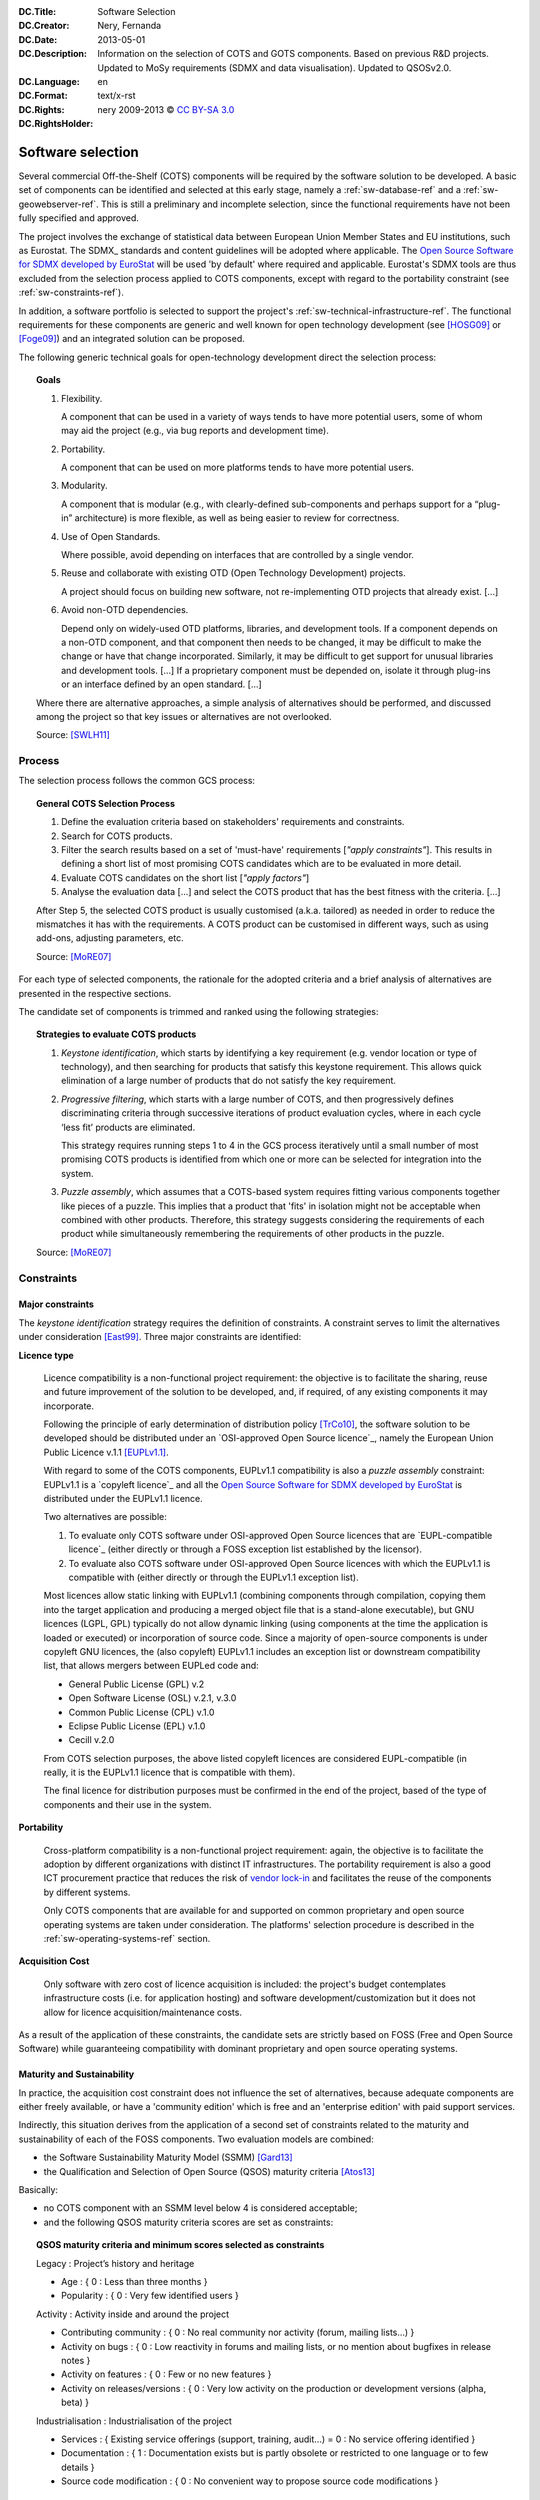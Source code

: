 .. metadata-placeholder:DC.Title:	Software Selection:DC.Creator:	Nery, Fernanda:DC.Date:	2013-05-01:DC.Description:   Information on the selection of COTS and GOTS components.   Based on previous R&D projects.   Updated to MoSy requirements (SDMX and data visualisation).   Updated to QSOSv2.0.:DC.Language:	en:DC.Format:	text/x-rst:DC.Rights::DC.RightsHolder:   nery 2009-2013 © `CC BY-SA 3.0 <http://creativecommons.org/licenses/by-sa/3.0/>`_.. _sw-selection-ref:Software selection******************Several commercial Off-the-Shelf (COTS) componentswill be required by the software solution to be developed.A basic set of components can be identified and selected at this early stage,namely a :ref:`sw-database-ref` and a :ref:`sw-geowebserver-ref`.This is still a preliminary and incomplete selection,since the functional requirements have not been fully specified and approved.The project involves the exchange of statistical databetween European Union Member States and EU institutions,such as Eurostat.The SDMX_ standards and content guidelines will be adoptedwhere applicable.The `Open Source Software for SDMX developed by EuroStat`_will be used 'by default' where required and applicable.Eurostat's SDMX tools are thus excludedfrom the selection process applied to COTS components,except with regard to the portability constraint(see :ref:`sw-constraints-ref`).In addition, a software portfolio is selected to support the project's:ref:`sw-technical-infrastructure-ref`.The functional requirements for these components are generic and wellknown for open technology development(see [HOSG09]_ or [Foge09]_) and an integrated solution can be proposed.The following generic technical goals for open-technology developmentdirect the selection process:.. topic:: Goals   1. Flexibility.      A component that can be used in a variety of ways      tends to have more potential users,      some of whom may aid the project (e.g., via bug reports and development time).   2. Portability.      A component that can be used on more platforms tends to have more potential users.   3. Modularity.      A component that is modular      (e.g., with clearly-defined sub-components and      perhaps support for a “plug-in” architecture)      is more flexible, as well as being easier to review for correctness.   4. Use of Open Standards.      Where possible, avoid depending on interfaces      that are controlled by a single vendor.   5. Reuse and collaborate with existing OTD (Open Technology Development)      projects.      A project should focus on building new software,      not re-implementing OTD projects that already exist. [...]   6. Avoid non-OTD dependencies.      Depend only on widely-used OTD platforms, libraries, and development tools.      If a component depends on a non-OTD component,      and that component then needs to be changed,      it may be difficult to make the change or have that change incorporated.      Similarly, it may be difficult to get support      for unusual libraries and development tools.      [...] If a proprietary component must be depended on,      isolate it through plug-ins or an interface defined by an open standard.      [...]   Where there are alternative approaches, a simple analysis of alternatives   should be performed, and discussed among the project   so that key issues or alternatives are not overlooked.   Source: [SWLH11]_Process=======The selection process follows the common GCS process:.. topic:: General COTS Selection Process   #. Define the evaluation criteria based on      stakeholders' requirements and constraints.   #. Search for COTS products.   #. Filter the search results based on a set of 'must-have' requirements      [*"apply constraints"*].      This results in defining a      short list of most promising COTS candidates      which are to be evaluated in more detail.   #. Evaluate COTS candidates on the short list [*"apply factors"*]   #. Analyse the evaluation data [...]      and select the COTS product that has the      best fitness with the criteria. [...]   After Step 5, the selected COTS product is usually   customised (a.k.a. tailored) as needed in order to reduce   the mismatches it has with the requirements.   A COTS product can be customised in different ways, such as   using add-ons, adjusting parameters, etc.   Source: [MoRE07]_For each type of selected components, the rationale for the adopted criteriaand a brief analysis of alternatives are presented in the respective sections.The candidate set of components is trimmed and rankedusing the following strategies:.. _sw-selection-strategies-ref:.. topic:: Strategies to evaluate COTS products   #. *Keystone identification*,      which starts by identifying a key requirement      (e.g. vendor location or type of technology),      and then searching for products that satisfy this keystone requirement.      This allows quick elimination of a large number of products      that do not satisfy the key requirement.   #. *Progressive filtering*,      which starts with a large number of COTS,      and then progressively defines discriminating criteria      through successive iterations of product evaluation cycles,      where in each cycle ‘less fit’ products are eliminated.      This strategy requires running steps 1 to 4 in the GCS process iteratively      until a small number of most promising COTS products is identified      from which one or more can be selected for integration into the system.   #. *Puzzle assembly*,      which assumes that a COTS-based system      requires fitting various components together like pieces of a puzzle.      This implies that a product that 'fits' in isolation      might not be acceptable when combined with other products.      Therefore, this strategy suggests      considering the requirements of each product      while simultaneously remembering      the requirements of other products in the puzzle.   Source: [MoRE07]_.. _sw-constraints-ref:Constraints===========Major constraints-----------------The *keystone identification* strategy requires the definition of constraints.A constraint serves to limit the alternatives under consideration [East99]_.Three major constraints are identified:**Licence type**   Licence compatibility is a non-functional project requirement:   the objective is to facilitate   the sharing, reuse and future improvement   of the solution to be developed,   and, if required, of any existing components it may incorporate.   Following the principle of early determination of distribution policy [TrCo10]_,   the software solution to be developed   should be distributed under an   `OSI-approved Open Source licence`_,   namely the European Union Public Licence v.1.1 [EUPLv1.1]_.   With regard to some of the COTS components,   EUPLv1.1 compatibility is also a *puzzle assembly* constraint:   EUPLv1.1 is a `copyleft licence`_   and all the `Open Source Software for SDMX developed by EuroStat`_   is distributed under the EUPLv1.1 licence.   Two alternatives are possible:   #. To evaluate only COTS software      under OSI-approved Open Source licences      that are `EUPL-compatible licence`_      (either directly      or through a FOSS exception list established by the licensor).   #. To evaluate also COTS software      under OSI-approved Open Source licences      with which the EUPLv1.1 is compatible with      (either directly or through the EUPLv1.1 exception list).   Most licences allow static linking with EUPLv1.1   (combining components through compilation,   copying them into the target application   and producing a merged object file that is a stand-alone executable),   but GNU licences (LGPL, GPL) typically do not allow dynamic linking   (using components at the time the application is loaded or executed)   or incorporation of source code.   Since a majority of open-source components is under   copyleft GNU licences, the (also copyleft) EUPLv1.1   includes an exception list or downstream compatibility list,   that allows mergers between EUPLed code and:   *  General Public License (GPL) v.2   *  Open Software License (OSL) v.2.1, v.3.0   *  Common Public License (CPL) v.1.0   *  Eclipse Public License (EPL) v.1.0   *  Cecill v.2.0   From COTS selection purposes, the above listed copyleft licences   are considered EUPL-compatible (in really, it is the EUPLv1.1 licence   that is compatible with them).   The final licence for distribution purposes   must be confirmed in the end of the project,   based of the type of components and their use in the system.**Portability**   Cross-platform compatibility is a non-functional project requirement:   again, the objective is to facilitate the adoption   by different organizations with distinct IT infrastructures.   The portability requirement is also a good ICT procurement practice   that reduces the risk of `vendor lock-in`_   and facilitates the reuse of the components by different systems.   Only COTS components that are available for and supported   on common proprietary and open source operating systems   are taken under consideration.   The platforms' selection procedure is described in the   :ref:`sw-operating-systems-ref` section.**Acquisition Cost**   Only software with zero cost of licence acquisition is included:   the project's budget contemplates infrastructure costs   (i.e. for application hosting)   and software development/customization but it   does not allow for licence acquisition/maintenance costs.As a result of the application of these constraints,the candidate sets are strictly based on FOSS (Free and Open Source Software)while guaranteeing compatibility withdominant proprietary and open source operating systems.Maturity and Sustainability---------------------------In practice,the acquisition cost constraint does not influence the set of alternatives,because adequate components are either freely available,or have a 'community edition' which is freeand an 'enterprise edition' with paid support services.Indirectly, this situation derives from the applicationof a second set of constraintsrelated to the maturity and sustainability of each of the FOSS components.Two evaluation models are combined:* the Software Sustainability Maturity Model (SSMM) [Gard13]_* the Qualification and Selection of Open Source (QSOS) maturity criteria [Atos13]_Basically:*  no COTS component with an SSMM level below 4 is considered acceptable;*  and the following QSOS maturity criteria scores are set as constraints:.. topic:: QSOS maturity criteria and minimum scores selected as constraints   Legacy : Project’s history and heritage   * Age : { 0 : Less than three months }   * Popularity : { 0 : Very few identified users }   Activity : Activity inside and around the project   * Contributing community : { 0 : No real community nor activity (forum, mailing lists...) }   * Activity on bugs : { 0 : Low reactivity in forums and mailing lists, or no mention about bugfixes in release notes }   * Activity on features : { 0 : Few or no new features }   * Activity on releases/versions : { 0 : Very low activity on the production or development versions (alpha, beta) }   Industrialisation : Industrialisation of the project   * Services : { Existing service offerings (support, training, audit...) = 0 : No service offering identified }   * Documentation : { 1 : Documentation exists but is partly obsolete or restricted to one language or to few details }   * Source code modiﬁcation : { 0 : No convenient way to propose source code modiﬁcations }Activity on releases/versions is evaluated based on each project's website:only projects under active development are considered(at least one minor stable release in the past 12 months),only projects with stable releases are considered.Activity on bugs and features is evaluated either directly(through the project's version release notes, bug tracker or source forge statistics)or indirectly, through FOSS statistics gathering sites (mainly ohloh_).Contributing community activity is evaluatedfor the end-user and developer communities.End-user activity is evaluated directly(through the project's forum, mailing lists, etc.)and indirectly, through community-based Q&A sites(mainly stackoverflow_ and sibling sites).Developer activity is also evaluated through source forge statistics(number of contributing developers, number of commits).Documentation is evaluated directly at the project's website.Only projects with publicly available documentation are considered.User documentation must include at leastthe hardware and software requirements,installation procedure and software configuration and operation.Developer documentation must include at leastsource code documentation. This constraint is also a basic requirementto allow the *progressive filtering* and functional evaluationof the candidate set.Open Standards--------------The selection of COTS on the basis of its implementationof open standards is a basic technical interoperability requirement.The Open Standards listed in the recentPortuguese National Regulation on Digital Interoperability [RNID12]_are adopted where applicable,if more stringent requirements are not definedby European Union legislation (see [INSPIRE]_)or required by the project's functional needs... sidebar:: Important request:   If more stringent requirements on open standards   exist in Cyprus, Bulgaria or other interested MS,   please send us the applicable documentation.In Portugal, compliance with the Open Standards listed in thePortuguese National Regulation on Digital Interoperabilityis also a legal requirement for the public administration systems developmentand ICT procurement.In practice, the open standards constraintdid not (significantly) influence the set of alternatives,because FOSS components typically implement the relevant open standards.However, the level of support for the applicable open standardsis a factor in the ranking and selection of alternatives... todo:: RNID open standards      Include list of RNID open standards       and its application as selection criteria of each type of component.Factors*******A factor is a criteria that enhances or detracts from the suitability of a specific alternative for the activity under consideration [East99]_.Functional requirements vary with the type of component: the rationale for the adopted criteria and a brief analysis of alternatives is presented in each respective section.Functional criteria have precedence over non-functional criteria.However, there is an obvious correlation between the maturity and sustainability score of a given COTS component and its functionality, flexibility, modularity and integration capabilities.  Furthermore, non-functional criteria related to the maturity and sustainability of FOSS projects - based on the SSMM and the QSOS model - can be applied when a 'best' choice does not emerge from the application of functional criteria.The following nine criteria are commonly used in FOSS evaluation [Berg05]_:licence type, documentation, release activity, longevity, community, support,  security, integration and functionality. A short description on the application of these criteria on the selection process is given below:*  Licence      Licence type is one of the constraints used to limit the set of alternatives.      Licence compatibility with EUPLv1.1 is defined    as allowing the distribution of the larger work under the EUPLv1.1    either through    incorporation of source code, static linking or dynamic linking.   Licence type can thus be used as a factor to rank alternatives,    by preferring licences that allow code incorporation    over those that only allow static linking, and the latter over the ones    that only allow dynamic linking.      *Ceteris paribus*, this factor can allow a decision between tied ranking   alternatives. *  Documentation   Documentation availability is a constraint.         Documentation quality is a factor to decide between similar alternatives   (e.g. the availability of on-line tutorials and other training material,    or the existence of clear `coding style guidelines`_ for developers),    as it clearly facilitates software use and adoption.   *  Release Activity   Release activity is a constraint when    applied to exclude inactive projects or immature projects.    Release activity is also factor to assess the maturity of similar alternatives:    a planned release schedule and a public feature roadmap is valued    (as is evidence that such compromises are kept).*  Longevity      Project longevity is used as an indirect indicator    of each project's stability and chance of survival.    This criterion is only (qualitatively) evaluated in conjunction with    release activity and community activity.    *  Community   Activity inside and around the project is evaluated in terms of    visibility (i.e. ease of access to project website,    binaries and source code, documentation, discussion lists or fora, etc.)    and activity of the developer community    (using indicators available at ohloh_,    such as number of contributors, number of commits, etc.)    and user community involvement,    using indirect indicators such number of related papers    in `Google scholar`_ (adoption by the academic community),    relative number of searches recorded in `Google trends`_    (end-user interest) and number of Q&A recorded in StackOverflow_ sites.   *  Support   *  Active user and developer lists.   *  Active public bug tracker.   *  Paid support options available.   *  SaaS providers available*  Security   *  Evidence of Security Backporting.   *  Existence of Enterprise (a.k.a. Long Term Support) Versions.   *  Evidence of bug severity classification in public bug tracker.*  Integration   *  Modularity   *  Open Standards   *  Collaboration with other products (e.g. reuse of standard libraries).   *  Clear identification of software requirements (dependencies),       which must also comply with the evaluation criteria.*  Functionality   The functionality sub-criteria depend on the component being evaluated.   Functional requirements will be listed in each specific section.Simply put, the three generic 'no non-sense' criteria used in the UK  `Open Source Software Options for Government`_ list allow the identification of a manageable set of candidates(tipically with least than 5 COTS components) to which to analysis of alternatives is applied... topic:: Informal maturity and deployability criteria    #. Scale: "If something is working, processing, or being used millions of times per day, perhaps used by airlines to process critical transactions across the globe, that is large-scale. That should give you some confidence that it will work at that scale."   #. Criticality: "If we can find examples of software being used in critical functions, like healthcare — when a patient's health depends on it — or if it's used in real-world operations by crime agencies, or in high-security environments, then we can say that this software can be made suitable for critical systems."   #. Longevity: "If a package has been working successfully for twenty, thirty years, then it can be added to the list, because then it's not new and unknown. If it has been in operation for many years, we know the risks."   Source: `Tariq Rashid`_, IT Strategy & Reform, UK Government Cabinet Office Total Cost of Ownership***********************A financial estimate of the total cost of ownership (TCO) is beyond the scope of the software evaluation and selection exercise. Due to the project's budgetary constraints, license acquisition cost is a binary constraint, not a factor; hardware and infrastruture requirements are similar, regardless of the specific COTS component; and operational costs, such as support and maintenance, are not readily quantifiable for an R&D project with a variable number and type of potential adopters:nevertheless, the selection process does try and minimise the solution's TCO,  through the application of the maturity and deployability criteria. The selection of COTS, either proprietary or FOSS, is similar in that it must cover a project's functional requirements.However, the total cost of a given solution is distributed differently.The licence acquisition cost should be proportional to the provided functionality: thus, in non-free COTS software the least expensive versionthat provides the necessary and sufficient functionality is generally chosen.    (The same principle applies to commercial services, such as technical support and maintenance services, in either FOSS or proprietary solutions). Given that a budget ceiling on software licence acquisition always exists, the affordable solution may not be the most expansible one (e.g. to support development beyond a particular project's time frame).When selecting FOSS solutions, the need to reduce long-term costs, such as staff training or technology migration, justifies the choice of components that provide more flexibilityeven when they may look 'over-sized' in terms of the features or the complexity strictly required for a given project. Additional References*********************.. include:: Z_EIFOpenStandards.rst.. include:: Z_QSOSMaturityCriteria.rst----      .. rubric:: References.. [Berg05] van den Berg, Karin (2005). Finding Open options. An Open Source software evaluation model with a case study on Course Management Systems. Unpublished Master's thesis, Tilburg University, The Netherlands. .. [EIFv2.0] EIF European Interoperability Framework for pan-European eGovernment Services, Version 2.0. URL: http://ec.europa.eu/isa/documents/isa_annex_ii_eif_en.pdf.. [East99] Eastman, J. R. (1999). Multi-criteria evaluation and GIS. Geographical information systems. 1 :493-502... [HOSG09] Hauge, O.; Osterlie, T.; Sorensen, C. F.; Gerea, M. (2009). An empirical study on selection of Open Source Software-Preliminary results. In Emerging Trends in Free/Libre/Open Source Software Research and Development, 2009. FLOSS'09. ICSE Workshop on (pp. 42-47). IEEE. URL: http://ieeexplore.ieee.org/xpls/abs_all.jsp?arnumber=5071359&tag=1.. [INSPIRE] Directive 2007/2/EC of the European Parliament and of the Council of 14 March 2007 establishing an Infrastructure for Spatial Information in the European Community (INSPIRE). URL: http://eur-lex.europa.eu/LexUriServ/LexUriServ.do?uri=CELEX:32007L0002:EN:NOT.. [MoRE07] Mohamed, A.; Ruhe, G.; Eberlein, A. (2007). COTS selection: past, present, and future. In Engineering of Computer-Based Systems, 2007. ECBS'07. 14th Annual IEEE International Conference and Workshops on the (pp. 103-114). IEEE. URL: http://ieeexplore.ieee.org/xpls/abs_all.jsp?arnumber=4148924.. [RNID12] Regulamento Nacional de Interoperabilidade Digital URL: http://dre.pt/pdf1sdip/2012/11/21600/0646006465.pdf.. [SWLH11] Scott, J.; Wheeler, D.A.; Lucas, M.; Herz, J. C. (2011). Open Technology Development (OTD): Lessons Learned & Best Practices for Military Software. Sponsored by the Assistant Secretary of Defense (Networks & Information Integration) (NII) / DoD Chief Information Officer (CIO) and the Under Secretary of Defense for Acquisition, Technology, and Logistics (AT&L). Version 1.0. URL: http://dodcio.defense.gov/Portals/0/Documents/FOSS/OTD-lessons-learned-military-signed.pdf.. [TrCo10] Triaille & Coppens (2010) - JRC Open Source Software Guidelines. Joint Reasearch Center of the European Commission URL: https://joinup.ec.europa.eu/sites/default/files/OSS-guidelines-v-DIGIT-2.pdf.. [Atos13] Atos (2013) - Qualification and Selection of Open Source software (QSOS). Version 2.0. 2013-01-19. Appendix A: QSOS Maturity Criteria. URL: http://backend.qsos.org/download/qsos-2.0_en.pdf.. [Gard13] Gardler, Ross (2013) - Software Sustainability Maturity Model (SSMM). OSS Watch. Joint Information Systems Committee. URL: http://www.oss-watch.ac.uk/resources/ssmm.. [Foge09] Fogel, Karl (2009) - Producing Open Source Software: How to Run a Successful Free Software Project. URL: http://producingoss.com/.. [EUPLv1.1] European Union Public Licence URL: https://joinup.ec.europa.eu/software/page/eupl/licence-eupl.. links-placeholder.. include:: ../Z_SharedFiles/Z_GenericLinks.txt.. _Open Source Software for SDMX developed by EuroStat: https://webgate.ec.europa.eu/fpfis/mwikis/sdmx/index.php.. _coding style guidelines: http://www.python.org/dev/peps/pep-0008/.. _vendor lock-in: http://cordis.europa.eu/fp7/ict/ssai/docs/study-action23/d3-guidelines-finaldraft2012-03-22.pdf.. _Open Source Software Options for Government: https://www.gov.uk/government/uploads/system/uploads/attachment_data/file/78964/Open_Source_Options_v2_0.pdf.. _Tariq Rashid: http://joinup.ec.europa.eu/software/studies/lists-open-source-alternatives-proprietary-software-packages